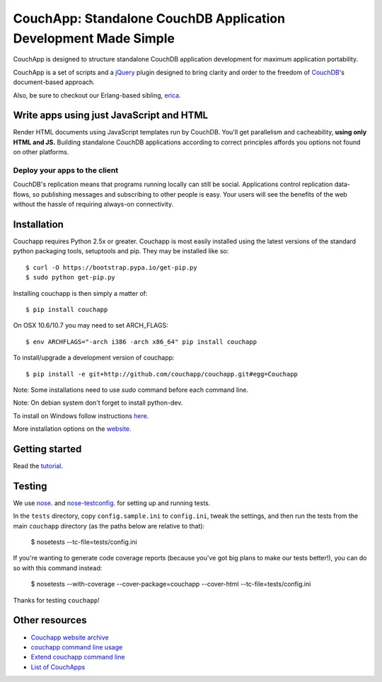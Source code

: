 CouchApp: Standalone CouchDB Application Development Made Simple
================================================================
.. image:: https://travis-ci.org/couchapp/couchapp.png?branch=master
   :target: https://travis-ci.org/couchapp/couchapp

.. image:: https://coveralls.io/repos/couchapp/couchapp/badge.png
  :target: https://coveralls.io/r/couchapp/couchapp

CouchApp is designed to structure standalone CouchDB application
development for maximum application portability.

CouchApp is a set of scripts and a `jQuery <http://jquery.com>`_ plugin
designed  to bring clarity and order to the freedom of
`CouchDB <http://couchdb.apache.org>`_'s document-based approach.

Also, be sure to checkout our Erlang-based sibling,
`erica <https://github.com/benoitc/erica>`_.

Write apps using just JavaScript and HTML
-----------------------------------------

Render HTML documents using JavaScript templates run by CouchDB. You'll
get parallelism and cacheability, **using only HTML and JS.** Building
standalone CouchDB applications according to correct principles affords
you options not found on other platforms.

Deploy your apps to the client
++++++++++++++++++++++++++++++

CouchDB's replication means that programs running locally can still be
social. Applications control replication data-flows, so publishing
messages and subscribing to other people is easy. Your users will see
the benefits of the web without the hassle of requiring always-on
connectivity.

Installation
------------

Couchapp requires Python 2.5x or greater. Couchapp is most easily installed 
using the latest versions of the standard python packaging tools, setuptools 
and pip. They may be installed like so::

    $ curl -O https://bootstrap.pypa.io/get-pip.py
    $ sudo python get-pip.py

Installing couchapp is then simply a matter of::

    $ pip install couchapp

On OSX 10.6/10.7 you may need to set ARCH_FLAGS::

    $ env ARCHFLAGS="-arch i386 -arch x86_64" pip install couchapp

To install/upgrade a development version of couchapp::

    $ pip install -e git+http://github.com/couchapp/couchapp.git#egg=Couchapp

Note: Some installations need to use *sudo* command before each command
line.

Note: On debian system don't forget to install python-dev.

To install on Windows follow instructions `here
<https://github.com/couchapp/couchapp/blob/master/docs/couchapp-org/installing.md#installing-on-windows>`_.

More installation options on the `website
<https://github.com/couchapp/couchapp/blob/master/docs/couchapp-org/installing.md>`_.

Getting started
---------------

Read the `tutorial <https://github.com/couchapp/couchapp/blob/master/docs/gettingstarted.md>`_.

Testing
-------

We use `nose <http://nose.readthedocs.org/>`_. and
`nose-testconfig <https://pypi.python.org/pypi/nose-testconfig>`_. for setting
up and running tests.

In the ``tests`` directory, copy ``config.sample.ini`` to ``config.ini``, tweak
the settings, and then run the tests from the main ``couchapp`` directory (as
the paths below are relative to that):

    $ nosetests --tc-file=tests/config.ini

If you're wanting to generate code coverage reports (because you've got big
plans to make our tests better!), you can do so with this command instead:

    $ nosetests --with-coverage --cover-package=couchapp --cover-html --tc-file=tests/config.ini

Thanks for testing ``couchapp``!

Other resources
---------------

* `Couchapp website archive <https://github.com/couchapp/couchapp/tree/master/docs/couchapp-org>`_
* `couchapp command line usage <https://github.com/couchapp/couchapp/blob/master/docs/usage.md>`_
* `Extend couchapp command line <https://github.com/couchapp/couchapp/blob/master/docs/extends.md>`_
* `List of CouchApps <https://github.com/couchapp/couchapp/blob/master/docs/couchapp-org/list-of-couchapps.md>`_

